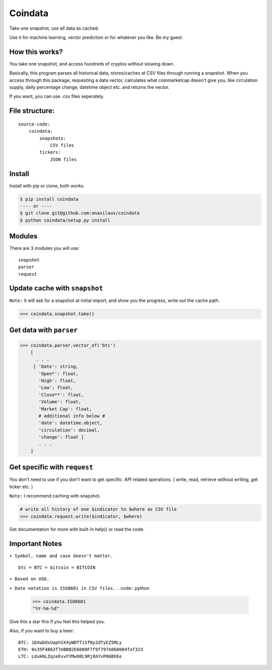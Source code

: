 Coindata
========
|PyPI|
|Python|
|Build Status|
|License|

Take one snapshot, use all data as cached.

Use it for machine learning, vector prediction or for whatever you like. Be my guest.

How this works?
---------------
You take one snapshot, and access hundreds of cryptos without slowing down.

Basically, this program parses all historical data, stores/caches at CSV files through running a snapshot.
When you access through this package, requesting a data vector, calculates what coinmarketcap doesn't give you,
like circulation supply, daily percentage change, datetime object etc. and returns the vector.

If you want, you can use .csv files seperately.

File structure:
---------------

::

    source-code:
        coindata:
            snapshots:
                CSV files
            tickers:
                JSON files


Install
-------

Install with pip or clone, both works.

.. code:: bash

    $ pip install coindata
    ---- or ----
    $ git clone git@github.com:anaxilaus/coindata
    $ python coindata/setup.py install

Modules
-------

There are 3 modules you will use:

::

    snapshot
    parser
    request

Update cache with ``snapshot``
------------------------------

``Note:`` It will ask for a snapshot at initial import, and show you the progress, write out the cache path.

.. code:: python

    >>> coindata.snapshot.take()

Get data with ``parser``
------------------------

.. code:: python

    >>> coindata.parser.vector_of('btc')
        [
          . . .
         [ 'Date': string,
           'Open*': float,
           'High': float,
           'Low': float,
           'Close**': float,
           'Volume': float,
           'Market Cap': float,
           # additional info below #
           'date': datetime.object,
           'circulation': decimal,
           'change': float ]
           . . .
        ]

Get specific with ``request``
-----------------------------

You don't need to use if you don't want to get specific. API related operations. ( write, read, retrieve without writing, get ticker etc. )

``Note:`` I recommend caching with snapshot.

.. code:: python

    # write all history of one $indicator to $where as CSV file
    >>> coindata.request.write($indicator, $where)


Get documentation for more with built-in help() or read the code.

Important Notes
---------------

``+ Symbol, name and case doesn't matter.``

::

    btc = BTC = bitcoin = BITCOIN

``+ Based on USD.``

``+ Date notation is ISO8601 in CSV files.``
.. code:: python

    >>> coindata.ISO8601
    "%Y-%m-%d"


Give this a star this if you feel this helped you.

Also, if you want to buy a beer:

::

    BTC: 16XwDdxUaphSX4yWDTTiSfNy2dTyEZ5MLy
    ETH: 0x35F4B63f7eBBB2E6080F7f9f797A068004faf323
    LTC: LdukNLZqzeEvvFYMw98L9Rj8AYvP86BhEe


.. |PyPI| image:: https://badge.fury.io/py/coindata.svg
    :target: https://badge.fury.io/py/coindata
.. |Build Status| image:: https://travis-ci.org/Anaxilaus/coindata.svg?branch=master
    :target: https://travis-ci.org/Anaxilaus/coindata
.. |License| image:: https://img.shields.io/badge/license-MIT-green.svg
    :target: https://github.com/Anaxilaus/coindata/blob/master/LICENSE
.. |Python| image:: https://img.shields.io/badge/Python-3.5|3.6|3.7-blue.svg
    :target: https://github.com/Anaxilaus/coindata/blob/master/.travis.yml
